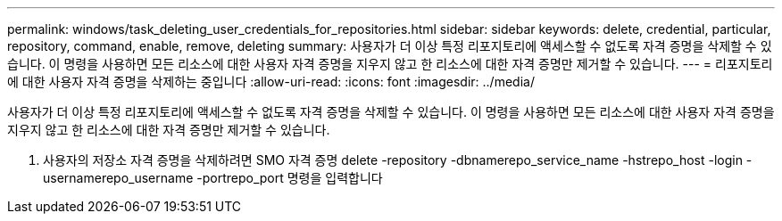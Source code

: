 ---
permalink: windows/task_deleting_user_credentials_for_repositories.html 
sidebar: sidebar 
keywords: delete, credential, particular, repository, command, enable, remove, deleting 
summary: 사용자가 더 이상 특정 리포지토리에 액세스할 수 없도록 자격 증명을 삭제할 수 있습니다. 이 명령을 사용하면 모든 리소스에 대한 사용자 자격 증명을 지우지 않고 한 리소스에 대한 자격 증명만 제거할 수 있습니다. 
---
= 리포지토리에 대한 사용자 자격 증명을 삭제하는 중입니다
:allow-uri-read: 
:icons: font
:imagesdir: ../media/


[role="lead"]
사용자가 더 이상 특정 리포지토리에 액세스할 수 없도록 자격 증명을 삭제할 수 있습니다. 이 명령을 사용하면 모든 리소스에 대한 사용자 자격 증명을 지우지 않고 한 리소스에 대한 자격 증명만 제거할 수 있습니다.

. 사용자의 저장소 자격 증명을 삭제하려면 SMO 자격 증명 delete -repository -dbnamerepo_service_name -hstrepo_host -login -usernamerepo_username -portrepo_port 명령을 입력합니다

